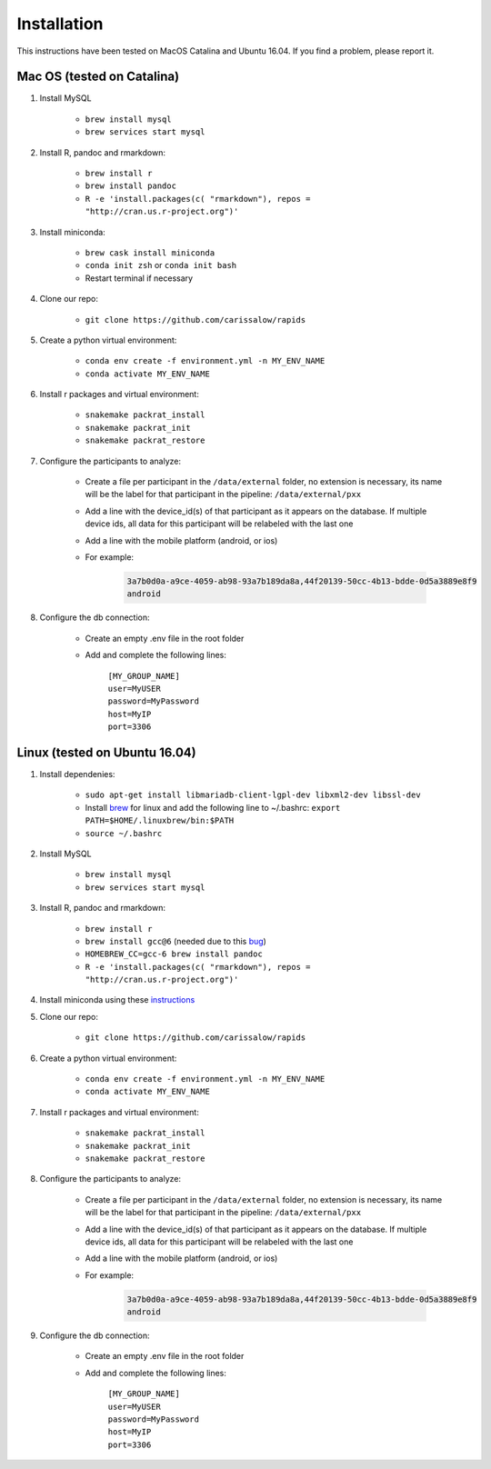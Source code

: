Installation
===============

This instructions have been tested on MacOS Catalina and Ubuntu 16.04. If you find a problem, please report it.

Mac OS (tested on Catalina)
----------------------------

#. Install MySQL

    - ``brew install mysql``
    - ``brew services start mysql``

#. Install R, pandoc and rmarkdown:

    - ``brew install r``
    - ``brew install pandoc``
    - ``R -e 'install.packages(c( "rmarkdown"), repos = "http://cran.us.r-project.org")'``

#. Install miniconda:

    - ``brew cask install miniconda``
    - ``conda init zsh`` or ``conda init bash``
    - Restart terminal if necessary

#. Clone our repo:

    - ``git clone https://github.com/carissalow/rapids``

#. Create a python virtual environment:

    - ``conda env create -f environment.yml -n MY_ENV_NAME``
    - ``conda activate MY_ENV_NAME``

#. Install r packages and virtual environment:

    - ``snakemake packrat_install``
    - ``snakemake packrat_init``
    - ``snakemake packrat_restore``

#. Configure the participants to analyze:

    - Create a file per participant in the ``/data/external`` folder, no extension is necessary, its name will be the label for that participant in the pipeline: ``/data/external/pxx``
    - Add a line with the device_id(s) of that participant as it appears on the database. If multiple device ids, all data for this participant will be relabeled with the last one
    - Add a line with the mobile platform (android, or ios)
    - For example:

        .. code-block:: bash

            3a7b0d0a-a9ce-4059-ab98-93a7b189da8a,44f20139-50cc-4b13-bdde-0d5a3889e8f9
            android

#. Configure the db connection:

    - Create an empty .env file in the root folder
    - Add and complete the following lines:

        | ``[MY_GROUP_NAME]``
        | ``user=MyUSER``
        | ``password=MyPassword``
        | ``host=MyIP``
        | ``port=3306``

Linux (tested on Ubuntu 16.04)
------------------------------

#. Install dependenies:

    - ``sudo apt-get install libmariadb-client-lgpl-dev libxml2-dev libssl-dev``
    - Install brew_ for linux and add the following line to ~/.bashrc: ``export PATH=$HOME/.linuxbrew/bin:$PATH``
    - ``source ~/.bashrc``

#. Install MySQL

    - ``brew install mysql``
    - ``brew services start mysql``

#. Install R, pandoc and rmarkdown:

    - ``brew install r``
    - ``brew install gcc@6`` (needed due to this bug_)
    - ``HOMEBREW_CC=gcc-6 brew install pandoc``
    - ``R -e 'install.packages(c( "rmarkdown"), repos = "http://cran.us.r-project.org")'``

#. Install miniconda using these instructions_

#. Clone our repo:

    - ``git clone https://github.com/carissalow/rapids``

#. Create a python virtual environment:

    - ``conda env create -f environment.yml -n MY_ENV_NAME``
    - ``conda activate MY_ENV_NAME``

#. Install r packages and virtual environment:

    - ``snakemake packrat_install``
    - ``snakemake packrat_init``
    - ``snakemake packrat_restore``

#. Configure the participants to analyze:

    - Create a file per participant in the ``/data/external`` folder, no extension is necessary, its name will be the label for that participant in the pipeline: ``/data/external/pxx``
    - Add a line with the device_id(s) of that participant as it appears on the database. If multiple device ids, all data for this participant will be relabeled with the last one
    - Add a line with the mobile platform (android, or ios)
    - For example:

        .. code-block:: bash

            3a7b0d0a-a9ce-4059-ab98-93a7b189da8a,44f20139-50cc-4b13-bdde-0d5a3889e8f9
            android

#. Configure the db connection:

    - Create an empty .env file in the root folder
    - Add and complete the following lines:

        | ``[MY_GROUP_NAME]``
        | ``user=MyUSER``
        | ``password=MyPassword``
        | ``host=MyIP``
        | ``port=3306``

.. _bug: https://github.com/Homebrew/linuxbrew-core/issues/17812
.. _instructions: https://docs.conda.io/projects/conda/en/latest/user-guide/install/linux.html
.. _brew: https://docs.brew.sh/Homebrew-on-Linux